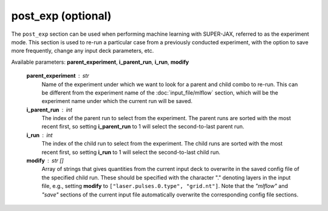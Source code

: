 post_exp (optional)
==============

The ``post_exp`` section can be used when performing machine learning with SUPER-JAX, referred to as the experiment mode.  This section is used to re-run a particular case from a previously conducted experiment, with the option to save more frequently, change any input deck parameters, etc.

Available parameters: **parent_experiment**\ , **i_parent_run**\ , **i_run**\ , **modify**

   **parent_experiment** : str
      Name of the experiment under which we want to look for a parent and child combo to re-run.  This can be different from the experiment name of the :doc:`input_file/mlflow` section, which will be the experiment name under which the current run will be saved.

   **i_parent_run** : int
      The index of the parent run to select from the experiment.  The parent runs are sorted with the most recent first, so setting **i_parent_run** to 1 will select the second-to-last parent run.

   **i_run** : int
      The index of the child run to select from the experiment.  The child runs are sorted with the most recent first, so setting **i_run** to 1 will select the second-to-last child run.

   **modify** : str []
      Array of strings that gives quantities from the current input deck to overwrite in the saved config file of the specified child run.  These should be specified with the character "." denoting layers in the input file, e.g., setting **modify** to ``["laser.pulses.0.type", "grid.nt"]``\ .  Note that the *"mlflow"* and *"save"* sections of the current input file automatically overwrite the corresponding config file sections.
